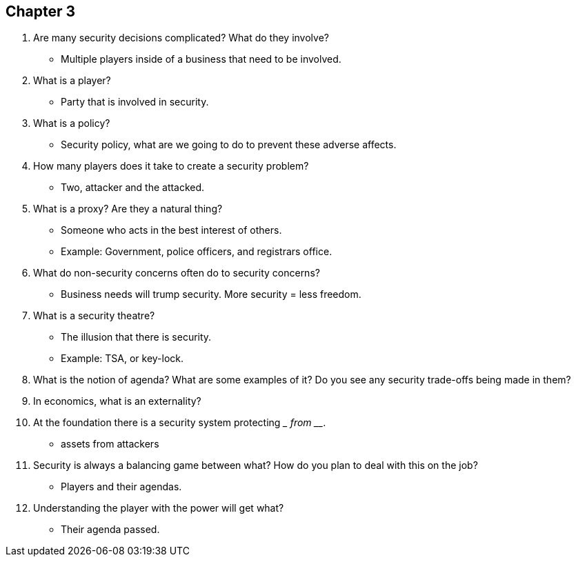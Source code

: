 == Chapter 3

1. Are many security decisions complicated? What do they involve?
** Multiple players inside of a business that need to be involved.
2. What is a player?
** Party that is involved in security.
3. What is a policy?
** Security policy, what are we going to do to prevent these adverse affects.
4. How many players does it take to create a security problem?
** Two, attacker and the attacked.
5. What is a proxy? Are they a natural thing?
** Someone who acts in the best interest of others.
** Example: Government, police officers, and registrars office.
6. What do non-security concerns often do to security concerns?
** Business needs will trump security. More security = less freedom.
7. What is a security theatre?
** The illusion that there is security.
** Example: TSA, or key-lock.
8. What is the notion of agenda? What are some examples of it? Do you see any security trade-offs being made in them?

9. In economics, what is an externality?

10. At the foundation there is a security system protecting _________ from __________.
** assets from attackers
11. Security is always a balancing game between what? How do you plan to deal with this on the job?
** Players and their agendas.
12. Understanding the player with the power will get what?
** Their agenda passed.

